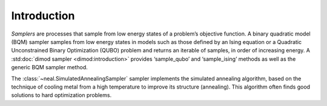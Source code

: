 .. intro:

============
Introduction
============

*Samplers* are processes that sample from low energy states of a problem’s objective function.
A binary quadratic model (BQM) sampler samples from low energy states in models such as those
defined by an Ising equation or a Quadratic Unconstrained Binary Optimization (QUBO) problem
and returns an iterable of samples, in order of increasing energy. A
:std:doc:`dimod sampler <dimod:introduction>` provides ‘sample_qubo’ and
‘sample_ising’ methods as well as the generic BQM sampler method.

The :class:`~neal.SimulatedAnnealingSampler` sampler implements the simulated annealing
algorithm, based on the technique of cooling metal from a high temperature to improve its
structure (annealing). This algorithm often finds good solutions to hard optimization problems.
